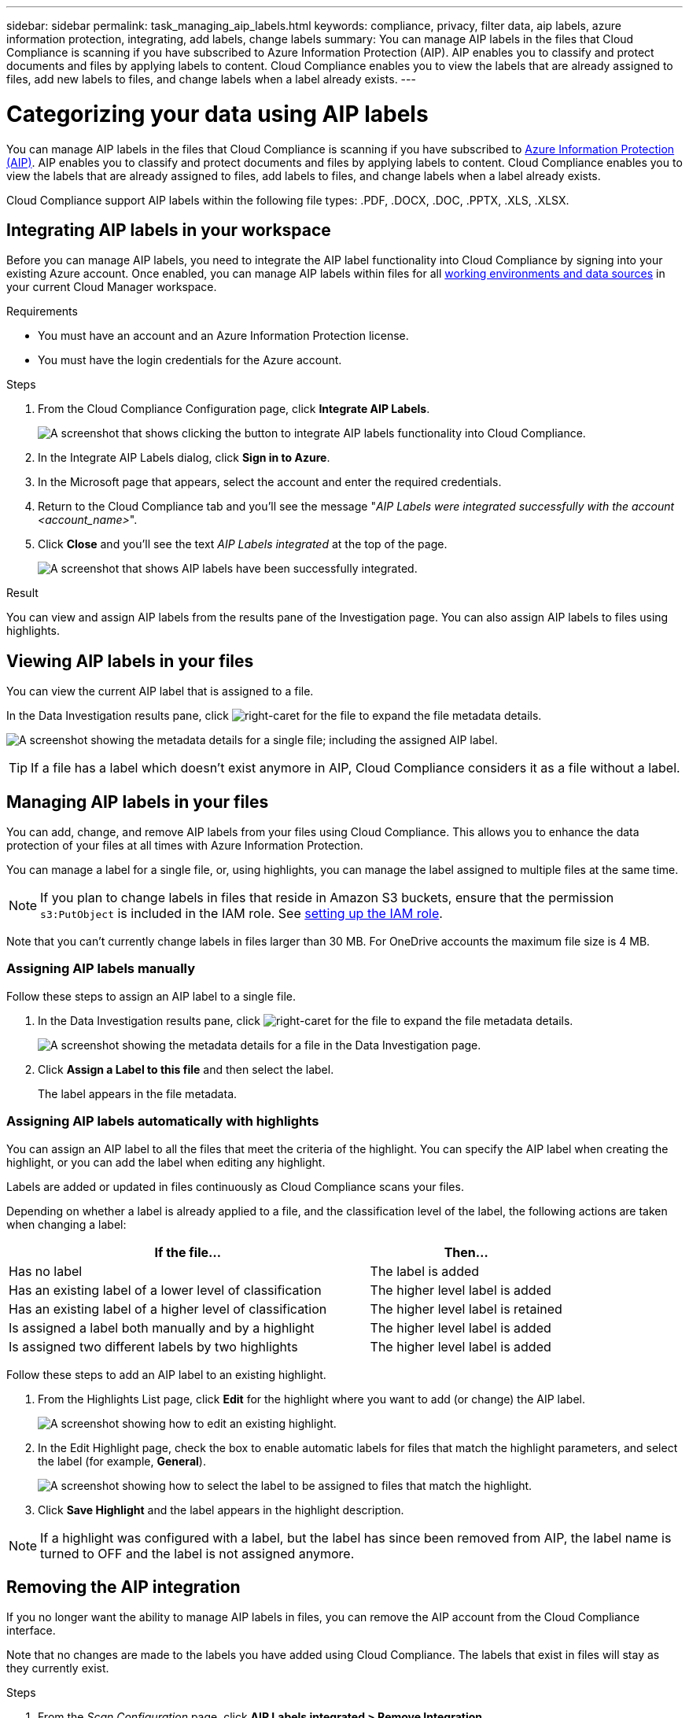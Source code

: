 ---
sidebar: sidebar
permalink: task_managing_aip_labels.html
keywords: compliance, privacy, filter data, aip labels, azure information protection, integrating, add labels, change labels
summary: You can manage AIP labels in the files that Cloud Compliance is scanning if you have subscribed to Azure Information Protection (AIP). AIP enables you to classify and protect documents and files by applying labels to content. Cloud Compliance enables you to view the labels that are already assigned to files, add new labels to files, and change labels when a label already exists.
---

= Categorizing your data using AIP labels
:hardbreaks:
:nofooter:
:icons: font
:linkattrs:
:imagesdir: ./media/

[.lead]

You can manage AIP labels in the files that Cloud Compliance is scanning if you have subscribed to link:https://azure.microsoft.com/en-us/services/information-protection/[Azure Information Protection (AIP)^]. AIP enables you to classify and protect documents and files by applying labels to content. Cloud Compliance enables you to view the labels that are already assigned to files, add labels to files, and change labels when a label already exists.

Cloud Compliance support AIP labels within the following file types: .PDF, .DOCX, .DOC, .PPTX, .XLS, .XLSX.

== Integrating AIP labels in your workspace

Before you can manage AIP labels, you need to integrate the AIP label functionality into Cloud Compliance by signing into your existing Azure account. Once enabled, you can manage AIP labels within files for all link:concept_cloud_compliance.html#supported-working-environments-and-data-sources[working environments and data sources^] in your current Cloud Manager workspace.

.Requirements

* You must have an account and an Azure Information Protection license.
* You must have the login credentials for the Azure account.

.Steps

. From the Cloud Compliance Configuration page, click *Integrate AIP Labels*.
+
image:screenshot_compliance_integrate_aip_labels.png[A screenshot that shows clicking the button to integrate AIP labels functionality into Cloud Compliance.]

. In the Integrate AIP Labels dialog, click *Sign in to Azure*.

. In the Microsoft page that appears, select the account and enter the required credentials.

. Return to the Cloud Compliance tab and you'll see the message "_AIP Labels were integrated successfully with the account <account_name>_".

. Click *Close* and you'll see the text _AIP Labels integrated_ at the top of the page.
+
image:screenshot_compliance_aip_labels_int.png[A screenshot that shows AIP labels have been successfully integrated.]

.Result

You can view and assign AIP labels from the results pane of the Investigation page. You can also assign AIP labels to files using highlights.

== Viewing AIP labels in your files

You can view the current AIP label that is assigned to a file.

In the Data Investigation results pane, click image:button_subfolder.png[right-caret] for the file to expand the file metadata details.

image:screenshot_compliance_show_label.png[A screenshot showing the metadata details for a single file; including the assigned AIP label.]

TIP: If a file has a label which doesn’t exist anymore in AIP, Cloud Compliance considers it as a file without a label.

== Managing AIP labels in your files

You can add, change, and remove AIP labels from your files using Cloud Compliance. This allows you to enhance the data protection of your files at all times with Azure Information Protection.

You can manage a label for a single file, or, using highlights, you can manage the label assigned to multiple files at the same time.

NOTE: If you plan to change labels in files that reside in Amazon S3 buckets, ensure that the permission `s3:PutObject` is included in the IAM role. See link:task_scanning_s3.html#reviewing-s3-prerequisites[setting up the IAM role^].

Note that you can't currently change labels in files larger than 30 MB. For OneDrive accounts the maximum file size is 4 MB.

=== Assigning AIP labels manually

Follow these steps to assign an AIP label to a single file.

. In the Data Investigation results pane, click image:button_subfolder.png[right-caret] for the file to expand the file metadata details.
+
image:screenshot_compliance_add_label_manually.png[A screenshot showing the metadata details for a file in the Data Investigation page.]

. Click *Assign a Label to this file* and then select the label.
+
The label appears in the file metadata.

// NOTE: You can't remove a label when modifying AIP labels manually.

=== Assigning AIP labels automatically with highlights

You can assign an AIP label to all the files that meet the criteria of the highlight. You can specify the AIP label when creating the highlight, or you can add the label when editing any highlight.

Labels are added or updated in files continuously as Cloud Compliance scans your files.

Depending on whether a label is already applied to a file, and the classification level of the label, the following actions are taken when changing a label:

[cols=2*,options="header",cols="65,35"]
|===

| If the file...
| Then...

| Has no label | The label is added
| Has an existing label of a lower level of classification | The higher level label is added
| Has an existing label of a higher level of classification |	The higher level label is retained
| Is assigned a label both manually and by a highlight | The higher level label is added
| Is assigned two different labels by two highlights |	The higher level label is added

|===

Follow these steps to add an AIP label to an existing highlight.

. From the Highlights List page, click *Edit* for the highlight where you want to add (or change) the AIP label.
+
image:screenshot_compliance_add_label_highlight_1.png[A screenshot showing how to edit an existing highlight.]

. In the Edit Highlight page, check the box to enable automatic labels for files that match the highlight parameters, and select the label (for example, *General*).
+
image:screenshot_compliance_add_label_highlight_2.png[A screenshot showing how to select the label to be assigned to files that match the highlight.]

. Click *Save Highlight* and the label appears in the highlight description.

NOTE: If a highlight was configured with a label, but the label has since been removed from AIP, the label name is turned to OFF and the label is not assigned anymore.

// You can remove a label by clicking the “None” option.

== Removing the AIP integration

If you no longer want the ability to manage AIP labels in files, you can remove the AIP account from the Cloud Compliance interface.

Note that no changes are made to the labels you have added using Cloud Compliance. The labels that exist in files will stay as they currently exist.

.Steps

. From the _Scan Configuration_ page, click *AIP Labels integrated > Remove Integration*.
+
image:screenshot_compliance_un_integrate_aip_labels.png[A screenshot showing how to remove AIP integrations with Cloud Compliance.]

. Click *Remove Integration* from the confirmation dialog.
